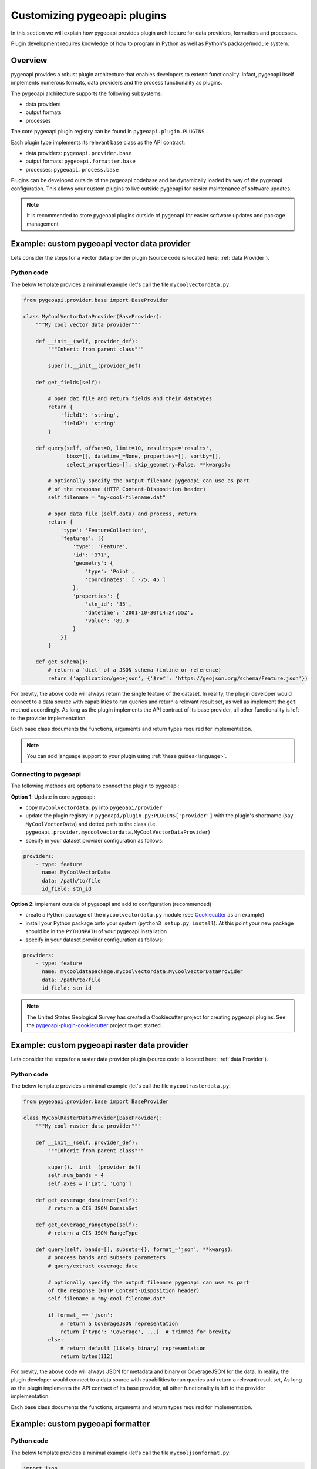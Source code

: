 .. _plugins:

Customizing pygeoapi: plugins
=============================

In this section we will explain how pygeoapi provides plugin architecture for data providers, formatters and processes.

Plugin development requires knowledge of how to program in Python as well as Python's package/module system.

Overview
--------

pygeoapi provides a robust plugin architecture that enables developers to extend functionality.  Infact,
pygeoapi itself implements numerous formats, data providers and the process functionality as plugins.

The pygeoapi architecture supports the following subsystems:

* data providers
* output formats
* processes

The core pygeoapi plugin registry can be found in ``pygeoapi.plugin.PLUGINS``.

Each plugin type implements its relevant base class as the API contract:

* data providers: ``pygeoapi.provider.base``
* output formats: ``pygeoapi.formatter.base``
* processes: ``pygeoapi.process.base``

.. todo:: link PLUGINS to API doc

Plugins can be developed outside of the pygeoapi codebase and be dynamically loaded
by way of the pygeoapi configuration.  This allows your custom plugins to live outside
pygeoapi for easier maintenance of software updates.

.. note::
   It is recommended to store pygeoapi plugins outside of pygeoapi for easier software
   updates and package management


Example: custom pygeoapi vector data provider
---------------------------------------------

Lets consider the steps for a vector data provider plugin (source code is located here: :ref:`data Provider`).

Python code
^^^^^^^^^^^

The below template provides a minimal example (let's call the file ``mycoolvectordata.py``:

.. code-block:: python

   from pygeoapi.provider.base import BaseProvider

   class MyCoolVectorDataProvider(BaseProvider):
       """My cool vector data provider"""

       def __init__(self, provider_def):
           """Inherit from parent class"""

           super().__init__(provider_def)

       def get_fields(self):

           # open dat file and return fields and their datatypes
           return {
               'field1': 'string',
               'field2': 'string'
           }

       def query(self, offset=0, limit=10, resulttype='results',
                 bbox=[], datetime_=None, properties=[], sortby=[],
                 select_properties=[], skip_geometry=False, **kwargs):

           # optionally specify the output filename pygeoapi can use as part
           # of the response (HTTP Content-Disposition header)
           self.filename = "my-cool-filename.dat"

           # open data file (self.data) and process, return
           return {
               'type': 'FeatureCollection',
               'features': [{
                   'type': 'Feature',
                   'id': '371',
                   'geometry': {
                       'type': 'Point',
                       'coordinates': [ -75, 45 ]
                   },
                   'properties': {
                       'stn_id': '35',
                       'datetime': '2001-10-30T14:24:55Z',
                       'value': '89.9'
                   }
               }]
           }

       def get_schema():
           # return a `dict` of a JSON schema (inline or reference)
           return ('application/geo+json', {'$ref': 'https://geojson.org/schema/Feature.json'})


For brevity, the above code will always return the single feature of the dataset.  In reality, the plugin
developer would connect to a data source with capabilities to run queries and return a relevant result set,
as well as implement the ``get`` method accordingly.  As long as the plugin implements the API contract of
its base provider, all other functionality is left to the provider implementation.

Each base class documents the functions, arguments and return types required for implementation.

.. note::  You can add language support to your plugin using :ref:`these guides<language>`.


Connecting to pygeoapi
^^^^^^^^^^^^^^^^^^^^^^

The following methods are options to connect the plugin to pygeoapi:

**Option 1**: Update in core pygeoapi:

* copy ``mycoolvectordata.py`` into ``pygeoapi/provider``
* update the plugin registry in ``pygeoapi/plugin.py:PLUGINS['provider']`` with the plugin's
  shortname (say ``MyCoolVectorData``) and dotted path to the class (i.e. ``pygeoapi.provider.mycoolvectordata.MyCoolVectorDataProvider``)
* specify in your dataset provider configuration as follows:

.. code-block:: yaml

   providers:
       - type: feature
         name: MyCoolVectorData
         data: /path/to/file
         id_field: stn_id


**Option 2**: implement outside of pygeoapi and add to configuration (recommended)

* create a Python package of the ``mycoolvectordata.py`` module (see `Cookiecutter`_ as an example)
* install your Python package onto your system (``python3 setup.py install``).  At this point your new package
  should be in the ``PYTHONPATH`` of your pygeoapi installation
* specify in your dataset provider configuration as follows:

.. code-block:: yaml

   providers:
       - type: feature
         name: mycooldatapackage.mycoolvectordata.MyCoolVectorDataProvider
         data: /path/to/file
         id_field: stn_id


.. note::  The United States Geological Survey has created a Cookiecutter project for creating pygeoapi plugins. See the `pygeoapi-plugin-cookiecutter`_ project to get started.


Example: custom pygeoapi raster data provider
---------------------------------------------

Lets consider the steps for a raster data provider plugin (source code is located here: :ref:`data Provider`).

Python code
^^^^^^^^^^^

The below template provides a minimal example (let's call the file ``mycoolrasterdata.py``:

.. code-block:: python

   from pygeoapi.provider.base import BaseProvider

   class MyCoolRasterDataProvider(BaseProvider):
       """My cool raster data provider"""

       def __init__(self, provider_def):
           """Inherit from parent class"""

           super().__init__(provider_def)
           self.num_bands = 4
           self.axes = ['Lat', 'Long']

       def get_coverage_domainset(self):
           # return a CIS JSON DomainSet

       def get_coverage_rangetype(self):
           # return a CIS JSON RangeType

       def query(self, bands=[], subsets={}, format_='json', **kwargs):
           # process bands and subsets parameters
           # query/extract coverage data

           # optionally specify the output filename pygeoapi can use as part
           of the response (HTTP Content-Disposition header)
           self.filename = "my-cool-filename.dat"

           if format_ == 'json':
               # return a CoverageJSON representation
               return {'type': 'Coverage', ...}  # trimmed for brevity
           else:
               # return default (likely binary) representation
               return bytes(112)

For brevity, the above code will always JSON for metadata and binary or CoverageJSON for the data.  In reality, the plugin
developer would connect to a data source with capabilities to run queries and return a relevant result set,
As long as the plugin implements the API contract of its base provider, all other functionality is left to the provider
implementation.

Each base class documents the functions, arguments and return types required for implementation.


Example: custom pygeoapi formatter
----------------------------------

Python code
^^^^^^^^^^^

The below template provides a minimal example (let's call the file ``mycooljsonformat.py``:

.. code-block:: python

   import json
   from pygeoapi.formatter.base import BaseFormatter

   class MyCoolJSONFormatter(BaseFormatter):
       """My cool JSON formatter"""

       def __init__(self, formatter_def):
           """Inherit from parent class"""

           super().__init__({'name': 'cooljson', 'geom': None})
           self.mimetype = 'application/json; subtype:mycooljson'

       def write(self, options={}, data=None):
           """custom writer"""

           out_data {'rows': []}

           for feature in data['features']:
               out_data.append(feature['properties'])

           return out_data


Processing plugins
------------------

Processing plugins are following the OGC API - Processes development.  Given that the specification is
under development, the implementation in ``pygeoapi/process/hello_world.py`` provides a suitable example
for the time being.


Featured plugins
----------------

The following plugins provide useful examples of pygeoapi plugins implemented
by downstream applications.

.. csv-table::
   :header: "Plugin(s)", "Organization/Project","Description"
   :align: left

   `msc-pygeoapi`_,Meteorological Service of Canada,processes for weather/climate/water data workflows
   `pygeoapi-kubernetes-papermill`_,Euro Data Cube,processes for executing Jupyter notebooks via Kubernetes
   `local-outlier-factor-plugin`_,Manaaki Whenua – Landcare Research,processes for local outlier detection
   `ogc-edc`_,Euro Data Cube,coverage provider atop the EDC API
   `nldi_xstool`_,United States Geological Survey,Water data processing
   `pygeometa-plugin`_,pygeometa project,pygeometa as a service


.. _`Cookiecutter`: https://github.com/audreyfeldroy/cookiecutter-pypackage
.. _`msc-pygeoapi`: https://github.com/ECCC-MSC/msc-pygeoapi
.. _`pygeoapi-kubernetes-papermill`: https://github.com/eurodatacube/pygeoapi-kubernetes-papermill
.. _`local-outlier-factor-plugin`: https://github.com/manaakiwhenua/local-outlier-factor-plugin
.. _`ogc-edc`: https://github.com/eurodatacube/ogc-edc/tree/oapi/edc_ogc/pygeoapi
.. _`nldi_xstool`: https://code.usgs.gov/wma/nhgf/toolsteam/nldi-xstool
.. _`pygeoapi-plugin-cookiecutter`: https://code.usgs.gov/wma/nhgf/pygeoapi-plugin-cookiecutter
.. _`pygeometa-plugin`: https://geopython.github.io/pygeometa/pygeoapi-plugin
